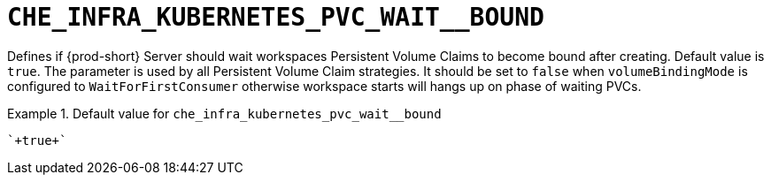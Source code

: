 [id="che_infra_kubernetes_pvc_wait__bound_{context}"]
= `+CHE_INFRA_KUBERNETES_PVC_WAIT__BOUND+`

Defines if {prod-short} Server should wait workspaces Persistent Volume Claims to become bound after creating. Default value is `true`. The parameter is used by all Persistent Volume Claim strategies. It should be set to `false` when `volumeBindingMode` is configured to `WaitForFirstConsumer` otherwise workspace starts will hangs up on phase of waiting PVCs.


.Default value for `+che_infra_kubernetes_pvc_wait__bound+`
====
----
`+true+`
----
====

